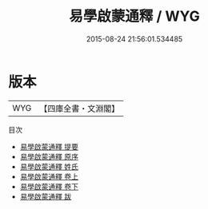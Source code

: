 #+TITLE: 易學啟蒙通釋 / WYG
#+DATE: 2015-08-24 21:56:01.534485
* 版本
 |       WYG|【四庫全書・文淵閣】|
目次
 - [[file:KR1a0062_000.txt::000-1a][易學啟蒙通釋 提要]]
 - [[file:KR1a0062_000.txt::000-4a][易學啟蒙通釋 原序]]
 - [[file:KR1a0062_000.txt::000-5a][易學啟蒙通釋 姓氏]]
 - [[file:KR1a0062_001.txt::001-1a][易學啟蒙通釋 卷上]]
 - [[file:KR1a0062_002.txt::002-1a][易學啟蒙通釋 卷下]]
 - [[file:KR1a0062_003.txt::003-1a][易學啟蒙通釋 跋]]
